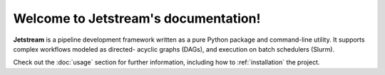 Welcome to Jetstream's documentation!
=====================================

**Jetstream** is a pipeline development framework written as a pure Python package
and command-line utility. It supports complex workflows modeled as directed-
acyclic graphs (DAGs), and execution on batch schedulers (Slurm).

Check out the :doc:`usage` section for further information, including
how to :ref:`installation` the project.
